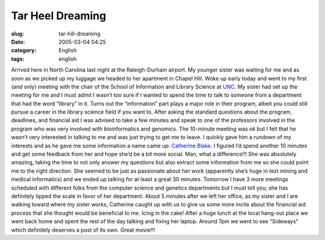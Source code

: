 Tar Heel Dreaming
#################
:slug: tar-hill-dreaming
:date: 2005-03-04 04:25
:category: English
:tags: english

Arrived here in North Carolina last night at the Raleigh-Durham airport.
My younger sister was waiting for me and as soon as we picked up my
luggage we headed to her apartment in Chapel Hill. Woke up early today
and went to my first (and only) meeting with the chair of the School of
Information and Library Science at `UNC <http://www.unc.edu>`__. My
sister had set up the meeting for me and I must admit I wasn’t too sure
if I wanted to spend the time to talk to someone from a department that
had the word “library” in it. Turns out the “information” part plays a
major role in their program, albeit you could still pursue a career in
the library science field if you want to. After asking the standard
questions about the program, deadlines, and financial aid I was advised
to take a few minutes and speak to one of the professors involved in the
program who was very involved with bioinformatics and genomics. The
10-minute meeting was *ok* but I felt that he wasn’t very interested in
talking to me and was just trying to get me to leave. I quickly gave him
a rundown of my interests and as he gave me some information a name came
up: `Catherine Blake <http://www.ils.unc.edu/%7Ecablake/>`__. I figured
I’d spend another 10 minutes and get some feedback from her and hope
she’d be a bit more social. Man, what a difference!!! She was absolutely
amazing, taking the time to not only answer my questions but also
extract some information from me so she could point me to the right
direction. She seemed to be just as passionate about her work
(apparently she’s huge in text mining and medical informatics) and we
ended up talking for at least a great 30 minutes. Tomorrow I have 3 more
meetings scheduled with different folks from the computer science and
genetics departments but I must tell you; she has definitely tipped the
scale in favor of her department. About 5 minutes after we left her
office, as my sister and I are walking toward where my sister works,
Catherine caught up with us to give us some more incite about the
financial aid process that she thought would be beneficial to me. Icing
in the cake! After a huge lunch at the local hang-out place we went back
home and spent the rest of the day talking and fixing her laptop. Around
7pm we went to see “Sideways” which definitely deserves a post of its
own. Great movie!!!
